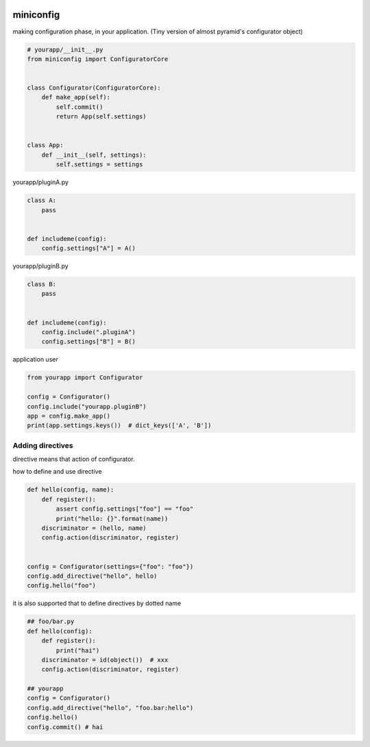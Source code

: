 .. image:: https://travis-ci.org/podhmo/miniconfig.svg?branch=master
    :target: https://travis-ci.org/podhmo/miniconfig

miniconfig
========================================

making configuration phase, in your application.
(Tiny version of almost pyramid's configurator object)

.. code-block:: python

    # yourapp/__init__.py
    from miniconfig import ConfiguratorCore


    class Configurator(ConfiguratorCore):
        def make_app(self):
            self.commit()
            return App(self.settings)


    class App:
        def __init__(self, settings):
            self.settings = settings

yourapp/pluginA.py

.. code-block:: python


    class A:
        pass


    def includeme(config):
        config.settings["A"] = A()

yourapp/pluginB.py

.. code-block:: python

    class B:
        pass


    def includeme(config):
        config.include(".pluginA")
        config.settings["B"] = B()


application user

.. code-block:: python

    from yourapp import Configurator

    config = Configurator()
    config.include("yourapp.pluginB")
    app = config.make_app()
    print(app.settings.keys())  # dict_keys(['A', 'B'])


Adding directives
---------------------------------------

directive means that action of configurator.

how to define and use directive

.. code-block:: python

    def hello(config, name):
        def register():
            assert config.settings["foo"] == "foo"
            print("hello: {}".format(name))
        discriminator = (hello, name)
        config.action(discriminator, register)


    config = Configurator(settings={"foo": "foo"})
    config.add_directive("hello", hello)
    config.hello("foo")

it is also supported that to define directives by dotted name

.. code-block:: python

    ## foo/bar.py
    def hello(config):
        def register():
            print("hai")
        discriminator = id(object())  # xxx
        config.action(discriminator, register)

    ## yourapp
    config = Configurator()
    config.add_directive("hello", "foo.bar:hello")
    config.hello()
    config.commit() # hai

